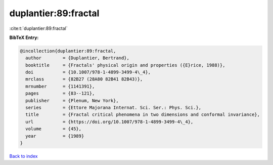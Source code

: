 duplantier:89:fractal
=====================

:cite:t:`duplantier:89:fractal`

**BibTeX Entry:**

.. code-block:: bibtex

   @incollection{duplantier:89:fractal,
     author        = {Duplantier, Bertrand},
     booktitle     = {Fractals' physical origin and properties ({E}rice, 1988)},
     doi           = {10.1007/978-1-4899-3499-4\_4},
     mrclass       = {82B27 (28A80 82B41 82B43)},
     mrnumber      = {1141391},
     pages         = {83--121},
     publisher     = {Plenum, New York},
     series        = {Ettore Majorana Internat. Sci. Ser.: Phys. Sci.},
     title         = {Fractal critical phenomena in two dimensions and conformal invariance},
     url           = {https://doi.org/10.1007/978-1-4899-3499-4\_4},
     volume        = {45},
     year          = {1989}
   }

`Back to index <../By-Cite-Keys.html>`_
